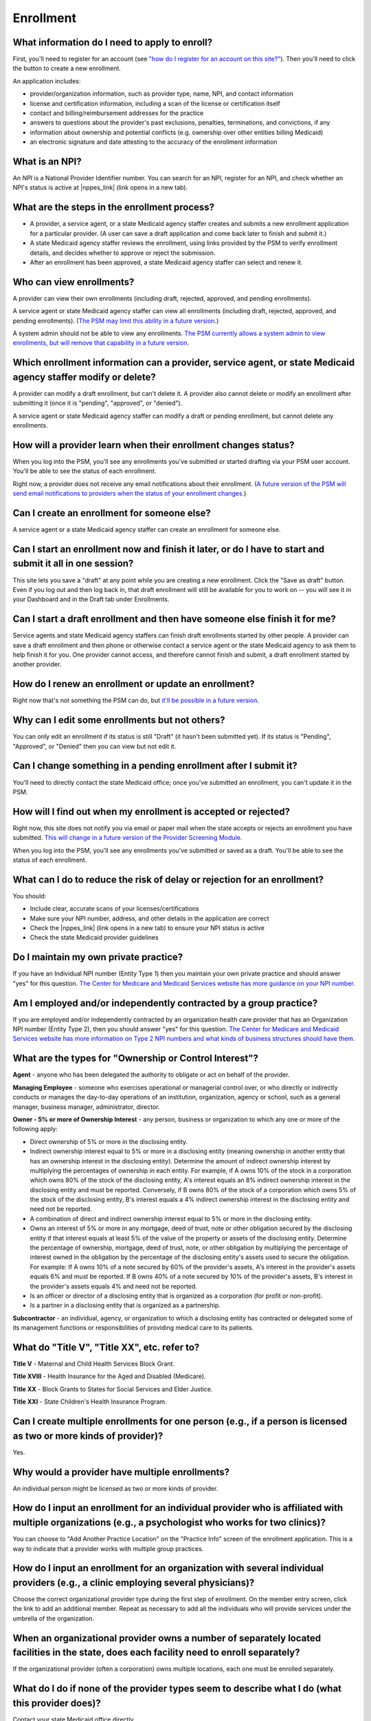 Enrollment
==========

What information do I need to apply to enroll?
----------------------------------------------

First, you'll need to register for an account (see `"how do I register
for an account on this
site?" <account-help.html#how-do-i-register-for-an-account-on-this-site>`__).
Then you'll need to click the button to create a new enrollment.

An application includes:

-  provider/organization information, such as provider type, name, NPI,
   and contact information

-  license and certification information, including a scan of the
   license or certification itself

-  contact and billing/reimbursement addresses for the practice

-  answers to questions about the provider's past exclusions, penalties,
   terminations, and convictions, if any

-  information about ownership and potential conflicts (e.g. ownership
   over other entities billing Medicaid)

-  an electronic signature and date attesting to the accuracy of the
   enrollment information

What is an NPI?
---------------
An *NPI* is a National Provider Identifier number.
You can search for an NPI, register for an NPI, and check whether an NPI's
status is active at |nppes_link| (link opens in a new tab).

.. |nppes_link| raw:: html

   <a href="https://nppes.cms.hhs.gov" target="_blank">NPPES (the National Plan
   and Provider Enumeration System)</a>

What are the steps in the enrollment process?
---------------------------------------------

-  A provider, a service agent, or a state Medicaid agency staffer
   creates and submits a new enrollment application for a particular
   provider. (A user can save a draft application and come back later to
   finish and submit it.)

-  A state Medicaid agency staffer reviews the enrollment, using links
   provided by the PSM to verify enrollment details, and decides whether
   to approve or reject the submission.

-  After an enrollment has been approved, a state Medicaid agency
   staffer can select and renew it.

Who can view enrollments?
-------------------------

A provider can view their own enrollments (including draft, rejected,
approved, and pending enrollments).

A service agent or state Medicaid agency staffer can view all
enrollments (including draft, rejected, approved, and pending
enrollments). (`The PSM may limit this ability in a future
version. <https://github.com/SolutionGuidance/psm/issues/10>`__)

A system admin should not be able to view any enrollments. `The PSM
currently allows a system admin to view enrollments, but will remove
that capability in a future
version. <https://github.com/SolutionGuidance/psm/issues/10>`__

Which enrollment information can a provider, service agent, or state Medicaid agency staffer modify or delete?
--------------------------------------------------------------------------------------------------------------

A provider can modify a draft enrollment, but can't delete it. A
provider also cannot delete or modify an enrollment after submitting it
(once it is "pending", "approved", or "denied").

A service agent or state Medicaid agency staffer can modify a draft or
pending enrollment, but cannot delete any enrollments.

How will a provider learn when their enrollment changes status?
---------------------------------------------------------------

When you log into the PSM, you'll see any enrollments you've submitted
or started drafting via your PSM user account. You'll be able to see the
status of each enrollment.

Right now, a provider does not receive any email notifications about
their enrollment. (`A future version of the PSM will send email
notifications to providers when the status of your enrollment
changes. <https://github.com/SolutionGuidance/psm/issues/341>`__)

Can I create an enrollment for someone else?
--------------------------------------------

A service agent or a state Medicaid agency staffer can create an
enrollment for someone else.

Can I start an enrollment now and finish it later, or do I have to start and submit it all in one session?
----------------------------------------------------------------------------------------------------------

This site lets you save a "draft" at any point while you are creating a
new enrollment. Click the "Save as draft" button. Even if you log out
and then log back in, that draft enrollment will still be available for
you to work on -- you will see it in your Dashboard and in the Draft tab
under Enrollments.

Can I start a draft enrollment and then have someone else finish it for me?
---------------------------------------------------------------------------

Service agents and state Medicaid agency staffers can finish draft
enrollments started by other people. A provider can save a draft
enrollment and then phone or otherwise contact a service agent or the
state Medicaid agency to ask them to help finish it for you. One
provider cannot access, and therefore cannot finish and submit, a draft
enrollment started by another provider.

How do I renew an enrollment or update an enrollment?
-----------------------------------------------------

Right now that's not something the PSM can do, but `it'll be possible in
a future
version. <https://github.com/SolutionGuidance/psm/issues/401>`__

Why can I edit some enrollments but not others?
-----------------------------------------------

You can only edit an enrollment if its status is still "Draft"
(it hasn't been submitted yet).  If its status is "Pending",
"Approved", or "Denied" then you can view but not edit it.

Can I change something in a pending enrollment after I submit it?
-----------------------------------------------------------------

You'll need to directly contact the state Medicaid office; once you've
submitted an enrollment, you can't update it in the PSM.

How will I find out when my enrollment is accepted or rejected?
---------------------------------------------------------------

Right now, this site does not notify you via email or paper mail when
the state accepts or rejects an enrollment you have submitted. `This
will change in a future version of the Provider Screening
Module. <https://github.com/SolutionGuidance/psm/issues/341>`__

When you log into the PSM, you'll see any enrollments you've submitted
or saved as a draft. You'll be able to see the status of each
enrollment.

What can I do to reduce the risk of delay or rejection for an enrollment?
-------------------------------------------------------------------------

You should:

-  Include clear, accurate scans of your licenses/certifications

-  Make sure your NPI number, address, and other details in the
   application are correct

-  Check the |nppes_link| (link opens in a new tab) to ensure your NPI
   status is active

-  Check the state Medicaid provider guidelines

.. |nppes_link| raw:: html

   <a href="https://nppes.cms.hhs.gov" target="_blank">NPPES (the National Plan
   and Provider Enumeration System) website</a>

Do I maintain my own private practice?
--------------------------------------

If you have an Individual NPI number (Entity Type 1) then you maintain
your own private practice and should answer "yes" for this question.
`The Center for Medicare and Medicaid Services website has more guidance
on your NPI
number. <https://questions.cms.gov/faq.php?id=5005&rtopic=1851&rsubtopic=8605>`__

Am I employed and/or independently contracted by a group practice?
------------------------------------------------------------------

If you are employed and/or independently contracted by an organization
health care provider that has an Organization NPI number (Entity Type 2),
then you should answer "yes" for this question.
`The Center for Medicare and Medicaid Services website has more
information on Type 2 NPI numbers and what kinds of business structures
should have them <https://questions.cms.gov/faq.php?id=5005&faqId=1965>`__.


What are the types for "Ownership or Control Interest"?
-------------------------------------------------------

**Agent** - anyone who has been delegated the authority to obligate or
act on behalf of the provider.

**Managing Employee** - someone who exercises operational or managerial
control over, or who directly or indirectly conducts or manages the day-to-day
operations of an institution, organization, agency or school, such as a general
manager, business manager, administrator, director.

**Owner - 5% or more of Ownership Interest** - any person, business or
organization to which any one or more of the following apply:

* Direct ownership of 5% or more in the disclosing entity.

* Indirect ownership interest equal to 5% or more in a disclosing entity
  (meaning ownership in another entity that has an ownership interest in the
  disclosing entity). Determine the amount of indirect ownership interest by
  multiplying the percentages of ownership in each entity. For example, if A owns
  10% of the stock in a corporation which owns 80% of the stock of the disclosing
  entity, A's interest equals an 8% indirect ownership interest in the disclosing
  entity and must be reported. Conversely, if B owns 80% of the stock of a
  corporation which owns 5% of the stock of the disclosing entity, B's interest
  equals a 4% indirect ownership interest in the disclosing entity and need not
  be reported.

* A combination of direct and indirect ownership interest equal to 5% or more
  in the disclosing entity.

* Owns an interest of 5% or more in any mortgage, deed of trust, note or other
  obligation secured by the disclosing entity if that interest equals at least 5%
  of the value of the property or assets of the disclosing entity. Determine the
  percentage of ownership, mortgage, deed of trust, note, or other obligation by
  multiplying the percentage of interest owned in the obligation by the
  percentage of the disclosing entity's assets used to secure the obligation.
  For example: If A owns 10% of a note secured by 60% of the provider's assets,
  A's interest in the provider's assets equals 6% and must be reported. If B owns
  40% of a note secured by 10% of the provider's assets, B's interest in the
  provider's assets equals 4% and need not be reported.

* Is an officer or director of a disclosing entity that is organized as a
  corporation (for profit or non-profit).

* Is a partner in a disclosing entity that is organized as a partnership.

**Subcontractor** - an individual, agency, or organization to which a
disclosing entity has contracted or delegated some of its management functions
or responsibilities of providing medical care to its patients.

What do "Title V", "Title XX", etc. refer to?
---------------------------------------------

**Title V** - Maternal and Child Health Services Block Grant.

**Title XVIII** - Health Insurance for the Aged and Disabled (Medicare).

**Title XX** - Block Grants to States for Social Services and Elder Justice.

**Title XXI** - State Children's Health Insurance Program.

Can I create multiple enrollments for one person (e.g., if a person is licensed as two or more kinds of provider)?
------------------------------------------------------------------------------------------------------------------

Yes.

Why would a provider have multiple enrollments?
-----------------------------------------------

An individual person might be licensed as two or more kinds of provider.

How do I input an enrollment for an individual provider who is affiliated with multiple organizations (e.g., a psychologist who works for two clinics)?
-------------------------------------------------------------------------------------------------------------------------------------------------------

You can choose to "Add Another Practice Location" on the "Practice Info"
screen of the enrollment application. This is a way to indicate that a
provider works with multiple group practices.

How do I input an enrollment for an organization with several individual providers (e.g., a clinic employing several physicians)?
---------------------------------------------------------------------------------------------------------------------------------

Choose the correct organizational provider type during the first step of
enrollment. On the member entry screen, click the link to add an
additional member. Repeat as necessary to add all the individuals who
will provide services under the umbrella of the organization.

When an organizational provider owns a number of separately located facilities in the state, does each facility need to enroll separately?
------------------------------------------------------------------------------------------------------------------------------------------

If the organizational provider (often a corporation) owns multiple
locations, each one must be enrolled separately.

What do I do if none of the provider types seem to describe what I do (what this provider does)?
------------------------------------------------------------------------------------------------

Contact your state Medicaid office directly.

How can I update an existing organizational enrollment to add a new provider (e.g., if a clinic hires a new physician)?
-----------------------------------------------------------------------------------------------------------------------

If an enrollment is a draft (you haven't submitted it yet), then yes,
you can click on the draft enrollment and edit the member list.

If you have already submitted the enrollment, then you should have the
individual, or a service agent, create a new enrollment for an
individual provider. On the "Practice Info" screen, the user should say
"Yes" to the question "Are you employed and/or independently contracted
by a group practice?" and enter the organization's information.

How can I update an existing organizational enrollment to remove a provider (e.g., if a physician retires from a clinic)?
-------------------------------------------------------------------------------------------------------------------------

If an enrollment is a draft (you haven't submitted it yet), then yes,
you can click on the draft enrollment and edit the member list. If you
have already submitted the enrollment, then it is not possible to remove
an individual member via the PSM, and you will need to directly contact
your state Medicaid office.

How do I view license/certification files?
------------------------------------------

When viewing a pending enrollment, on the "Review Enrollment" screen,
look under the "License Information" heading. Next to a license or
certification number (issued by the licensure or certification
authority), you'll see a "View" link. Click that to access the scanned
image of the provider's license or certification. Your computer will
probably automatically open a program to view the file, such as:

-  PDF files: Adobe Acrobat
-  PNG, JPEG, BMP, GIF and TIF files: built-in image viewer
-  DOC and DOCX files: Microsoft Word
-  PPT and PPTX files: Microsoft PowerPoint

What if I know from past experience that someone else with the same name, address, or NPI has previously been excluded from Medicaid and that automatic checks are likely to flag this enrollment as a result?
--------------------------------------------------------------------------------------------------------------------------------------------------------------------------------------------------------------

Contact your state Medicaid office directly.

How do I end (terminate) my own active enrollment?
--------------------------------------------------

Currently the PSM does not give you a way to terminate an approved
enrollment, but `a future version of the PSM
will <https://github.com/SolutionGuidance/psm/issues/407>`__. Please
contact the state Medicaid office directly to terminate an enrollment.
